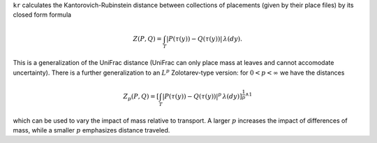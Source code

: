 
``kr`` calculates the Kantorovich-Rubinstein distance between collections of placements (given by their place files) by its closed form formula

.. math::
    Z(P,Q) =
    \int_T \left| P(\tau(y)) - Q(\tau(y)) \right| \, \lambda(dy).

This is a generalization of the UniFrac distance (UniFrac can only place mass at leaves and cannot accomodate uncertainty).
There is a further generalization to an :math:`L^p` Zolotarev-type version:
for :math:`0 < p < \infty` we have the distances

.. math::

    Z_p(P,Q) =
    \left[\int_T \left| P(\tau(y)) - Q(\tau(y)) \right|^p \, \lambda(dy)\right]^{\frac{1}{p} \wedge 1}

which can be used to vary the impact of mass relative to transport.
A larger :math:`p` increases the impact of differences of mass, while a smaller :math:`p` emphasizes distance traveled.
